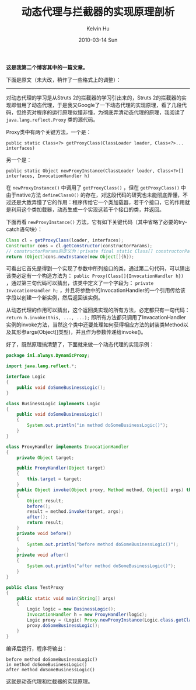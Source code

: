 #+TITLE:       动态代理与拦截器的实现原理剖析
#+AUTHOR:      Kelvin Hu
#+EMAIL:       ini.kelvin@gmail.com
#+DATE:        2010-03-14 Sun
#+URI:         /blog/%y/%m/%d/dynamic-proxy-implementation-analytics/
#+KEYWORDS:    java, dynamic proxy
#+TAGS:        :Java:
#+LANGUAGE:    en
#+OPTIONS:     H:3 num:nil toc:nil \n:nil ::t |:t ^:nil -:nil f:t *:t <:t
#+DESCRIPTION: java dynamic proxy source code analytics


*这是我第二个博客其中的一篇文章。*

下面是原文（未大改，稍作了一些格式上的调整）：

--------------------------------------------------------------------------------

对动态代理的学习是从Struts 2的拦截器的学习引出来的，Struts 2的拦截器的实现即借用了动态代理，于是我又Google了一下动态代理的实现原理，看了几段代码，但终究对程序的运行原理似懂非懂，为彻底弄清动态代理的原理，我阅读了 =java.lang.reflect.Proxy= 类的源代码。

Proxy类中有两个关键方法，一个是：

: public static Class<?> getProxyClass(ClassLoader loader, Class<?>... interfaces)

另一个是：

: public static Object newProxyInstance(ClassLoader loader, Class<?>[] interfaces, InvocationHandler h)

在 =newProxyInstance()= 中调用了 =getProxyClass()= ，但在 =getProxyClass()= 中由于native方法 =defineClass0()= 的存在，对这段代码的研究也未能彻底弄懂，不过还是大致弄懂了它的作用：程序传给它一个类加载器，若干个接口，它的作用就是利用这个类加载器，动态生成一个实现这若干个接口的类，并返回。

下面再看 =newProxyInstance()= 方法，它有如下关键代码（其中省略了必要的try-catch语句块）：

#+BEGIN_SRC java
Class cl = getProxyClass(loader, interfaces);
Constructor cons = cl.getConstructor(constructorParams);
// constructorParams的定义为：private final static Class[] constructorParams = {InvocationHandler.class};
return (Object)cons.newInstance(new Object[]{h});
#+END_SRC

可看出它首先是得到一个实现了参数中所列接口的类，通过第二句代码，可以猜出该类必定有一个构造方法为： =public Proxy(Class[]{InvocationHandler h})= ，通过第三句代码可以猜出，该类中定义了一个字段为： =private InvocationHandler h;= ，并且将参数中的InvocationHandler的一个引用传给该字段以创建一个新实例，然后返回该实例。

从动态代理的作用可以猜出，这个返回类实现的所有方法，必定都只有一句代码： =return h.invoke(this, ..., ...);= 即所有方法都只调用了InvacationHandler实例的invoke方法，当然这个类中还要处理如何获得相应方法的封装类Method以及其形参args(Object[]类型)，并且作为参数传递给invoke()。

好了，既然原理搞清楚了，下面就来做一个动态代理的实现示例：

#+BEGIN_SRC java
package ini.always.DynamicProxy;

import java.lang.reflect.*;

interface Logic
{
    public void doSomeBusinessLogic();
}

class BusinessLogic implements Logic
{
    public void doSomeBusinessLogic()
    {
        System.out.println("in method doSomeBusinessLogic()");
    }
}

class ProxyHandler implements InvocationHandler
{
    private Object target;

    public ProxyHandler(Object target)
    {
        this.target = target;
    }
    public Object invoke(Object proxy, Method method, Object[] args) throws Exception
    {
        Object result;
        before();
        result = method.invoke(target, args);
        after();
        return result;
    }
    private void before()
    {
        System.out.println("before method doSomeBusinessLogic()");
    }
    private void after()
    {
        System.out.println("after method doSomeBusinessLogic()");
    }
}

public class TestProxy
{
    public static void main(String[] args)
    {
        Logic logic = new BusinessLogic();
        InvocationHandler h = new ProxyHandler(logic);
        Logic proxy = (Logic) Proxy.newProxyInstance(Logic.class.getClassLoader(),logic.getClass().getInterfaces(), h);
        proxy.doSomeBusinessLogic();
    }
}
#+END_SRC

编译后运行，程序将输出：

: before method doSomeBusinessLogic()
: in method doSomeBusinessLogic()
: after method doSomeBusinessLogic()

这就是动态代理和拦截器的实现原理。
